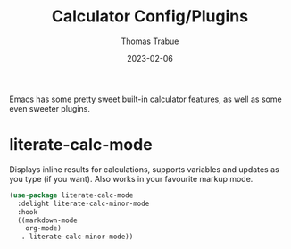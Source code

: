 #+TITLE:   Calculator Config/Plugins
#+AUTHOR:  Thomas Trabue
#+EMAIL:   tom.trabue@gmail.com
#+DATE:    2023-02-06
#+TAGS:    calc calculator
#+STARTUP: fold

Emacs has some pretty sweet built-in calculator features, as well as some even
sweeter plugins.

* literate-calc-mode
Displays inline results for calculations, supports variables and updates as you
type (if you want). Also works in your favourite markup mode.

#+begin_src emacs-lisp
  (use-package literate-calc-mode
    :delight literate-calc-minor-mode
    :hook
    ((markdown-mode
      org-mode)
     . literate-calc-minor-mode))
#+end_src
